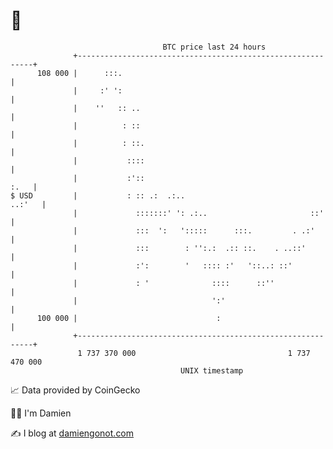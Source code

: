 * 👋

#+begin_example
                                     BTC price last 24 hours                    
                 +------------------------------------------------------------+ 
         108 000 |      :::.                                                  | 
                 |     :' ':                                                  | 
                 |    ''   :: ..                                              | 
                 |          : ::                                              | 
                 |          : ::.                                             | 
                 |           ::::                                             | 
                 |           :'::                                        :.   | 
   $ USD         |           : :: .:  .:..                             ..:'   | 
                 |             :::::::' ': .:..                       ::'     | 
                 |             :::  ':   ':::::      :::.         . .:'       | 
                 |             :::        : '':.:  .:: ::.    . ..::'         | 
                 |             :':        '   :::: :'   '::..: ::'            | 
                 |             : '              ::::      ::''                | 
                 |                              ':'                           | 
         100 000 |                               :                            | 
                 +------------------------------------------------------------+ 
                  1 737 370 000                                  1 737 470 000  
                                         UNIX timestamp                         
#+end_example
📈 Data provided by CoinGecko

🧑‍💻 I'm Damien

✍️ I blog at [[https://www.damiengonot.com][damiengonot.com]]
